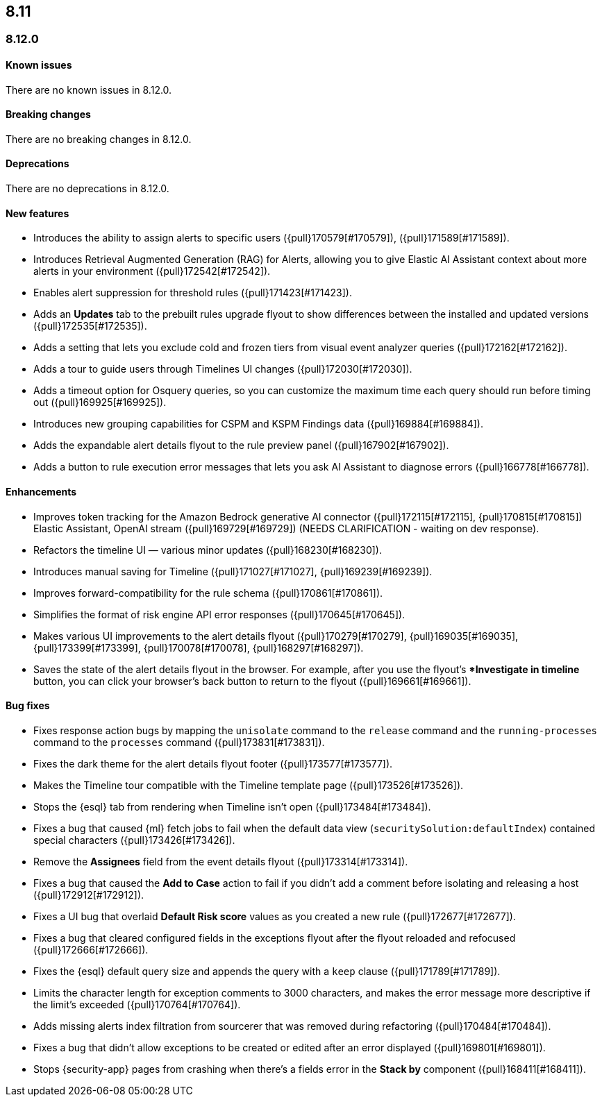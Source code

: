 [[release-notes-header-8.12.0]]
== 8.11

[discrete]
[[release-notes-8.12.0]]
=== 8.12.0

[discrete]
[[known-issue-8.12.0]]
==== Known issues

There are no known issues in 8.12.0.

[discrete]
[[breaking-changes-8.12.0]]
==== Breaking changes

There are no breaking changes in 8.12.0.

[discrete]
[[deprecations-8.12.0]]
==== Deprecations

There are no deprecations in 8.12.0.

[discrete]
[[features-8.12.0]]
==== New features

* Introduces the ability to assign alerts to specific users ({pull}170579[#170579]), ({pull}171589[#171589]).
* Introduces Retrieval Augmented Generation (RAG) for Alerts, allowing you to give Elastic AI Assistant context about more alerts in your environment ({pull}172542[#172542]).
* Enables alert suppression for threshold rules ({pull}171423[#171423]).
* Adds an *Updates* tab to the prebuilt rules upgrade flyout to show differences between the installed and updated versions ({pull}172535[#172535]).
* Adds a setting that lets you exclude cold and frozen tiers from visual event analyzer queries ({pull}172162[#172162]).
* Adds a tour to guide users through Timelines UI changes ({pull}172030[#172030]).
* Adds a timeout option for Osquery queries, so you can customize the maximum time each query should run before timing out ({pull}169925[#169925]).
* Introduces new grouping capabilities for CSPM and KSPM Findings data ({pull}169884[#169884]).
* Adds the expandable alert details flyout to the rule preview panel ({pull}167902[#167902]).
* Adds a button to rule execution error messages that lets you ask AI Assistant to diagnose errors ({pull}166778[#166778]).

[discrete]
[[enhancements-8.12.0]]
==== Enhancements

* Improves token tracking for the Amazon Bedrock generative AI connector ({pull}172115[#172115], {pull}170815[#170815]) Elastic Assistant, OpenAI stream ({pull}169729[#169729]) (NEEDS CLARIFICATION - waiting on dev response).
* Refactors the timeline UI — various minor updates ({pull}168230[#168230]).
* Introduces manual saving for Timeline ({pull}171027[#171027], {pull}169239[#169239]).
* Improves forward-compatibility for the rule schema ({pull}170861[#170861]).
* Simplifies the format of risk engine API error responses ({pull}170645[#170645]).
* Makes various UI improvements to the alert details flyout ({pull}170279[#170279], {pull}169035[#169035], {pull}173399[#173399], {pull}170078[#170078], {pull}168297[#168297]).
* Saves the state of the alert details flyout in the browser. For example, after you use the flyout's **Investigate in timeline* button, you can click your browser's back button to return to the flyout ({pull}169661[#169661]).

[discrete]
[[bug-fixes-8.12.0]]
==== Bug fixes

* Fixes response action bugs by mapping the `unisolate` command to the `release` command and the `running-processes` command to the `processes` command ({pull}173831[#173831]).
* Fixes the dark theme for the alert details flyout footer ({pull}173577[#173577]).
* Makes the Timeline tour compatible with the Timeline template page ({pull}173526[#173526]).
* Stops the {esql} tab from rendering when Timeline isn't open ({pull}173484[#173484]).
* Fixes a bug that caused {ml} fetch jobs to fail when the default data view (`securitySolution:defaultIndex`) contained special characters ({pull}173426[#173426]).
* Remove the **Assignees** field from the event details flyout ({pull}173314[#173314]).
* Fixes a bug that caused the **Add to Case** action to fail if you didn't add a comment before isolating and releasing a host ({pull}172912[#172912]).
* Fixes a UI bug that overlaid **Default Risk score** values as you created a new rule ({pull}172677[#172677]).
* Fixes a bug that cleared configured fields in the exceptions flyout after the flyout reloaded and refocused ({pull}172666[#172666]).
* Fixes the {esql} default query size and appends the query with a `keep` clause ({pull}171789[#171789]).
* Limits the character length for exception comments to 3000 characters, and makes the error message more descriptive if the limit's exceeded ({pull}170764[#170764]).
* Adds missing alerts index filtration from sourcerer that was removed during refactoring ({pull}170484[#170484]).
* Fixes a bug that didn't allow exceptions to be created or edited after an error displayed ({pull}169801[#169801]).
* Stops {security-app} pages from crashing when there's a fields error in the **Stack by** component ({pull}168411[#168411]).